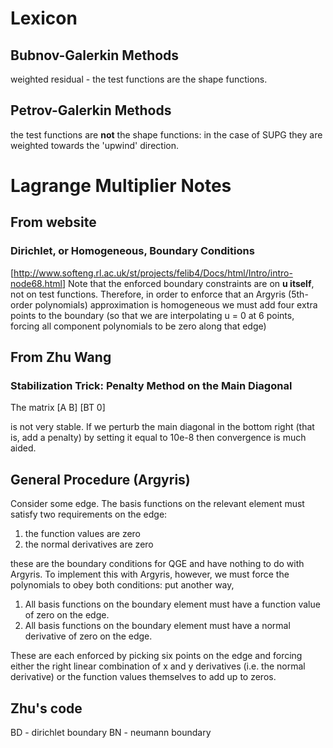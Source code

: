 * Lexicon
** Bubnov-Galerkin Methods
   weighted residual - the test functions are the shape functions.
** Petrov-Galerkin Methods
   the test functions are *not* the shape functions: in the case of SUPG they
   are weighted towards the 'upwind' direction.
* Lagrange Multiplier Notes
** From website
*** Dirichlet, or Homogeneous, Boundary Conditions
    [http://www.softeng.rl.ac.uk/st/projects/felib4/Docs/html/Intro/intro-node68.html]
    Note that the enforced boundary constraints are on *u itself*, not on test
    functions. Therefore, in order to enforce that an Argyris (5th-order
    polynomials) approximation is homogeneous we must add four extra points to
    the boundary (so that we are interpolating u = 0 at 6 points, forcing all
    component polynomials to be zero along that edge)
** From Zhu Wang
*** Stabilization Trick: Penalty Method on the Main Diagonal
    The matrix
    [A  B]
    [BT 0]

    is not very stable. If we perturb the main diagonal in the bottom right
    (that is, add a penalty) by setting it equal to 10e-8 then convergence is
    much aided.
** General Procedure (Argyris)
   Consider some edge. The basis functions on the relevant element must satisfy
   two requirements on the edge:

   1. the function values are zero
   2. the normal derivatives are zero

   these are the boundary conditions for QGE and have nothing to do with
   Argyris. To implement this with Argyris, however, we must force the
   polynomials to obey both conditions: put another way,

   1. All basis functions on the boundary element must have a function value of
      zero on the edge.
   2. All basis functions on the boundary element must have a normal derivative
      of zero on the edge.

   These are each enforced by picking six points on the edge and forcing either
   the right linear combination of x and y derivatives (i.e. the normal
   derivative) or the function values themselves to add up to zeros.

** Zhu's code
   BD - dirichlet boundary
   BN - neumann boundary
